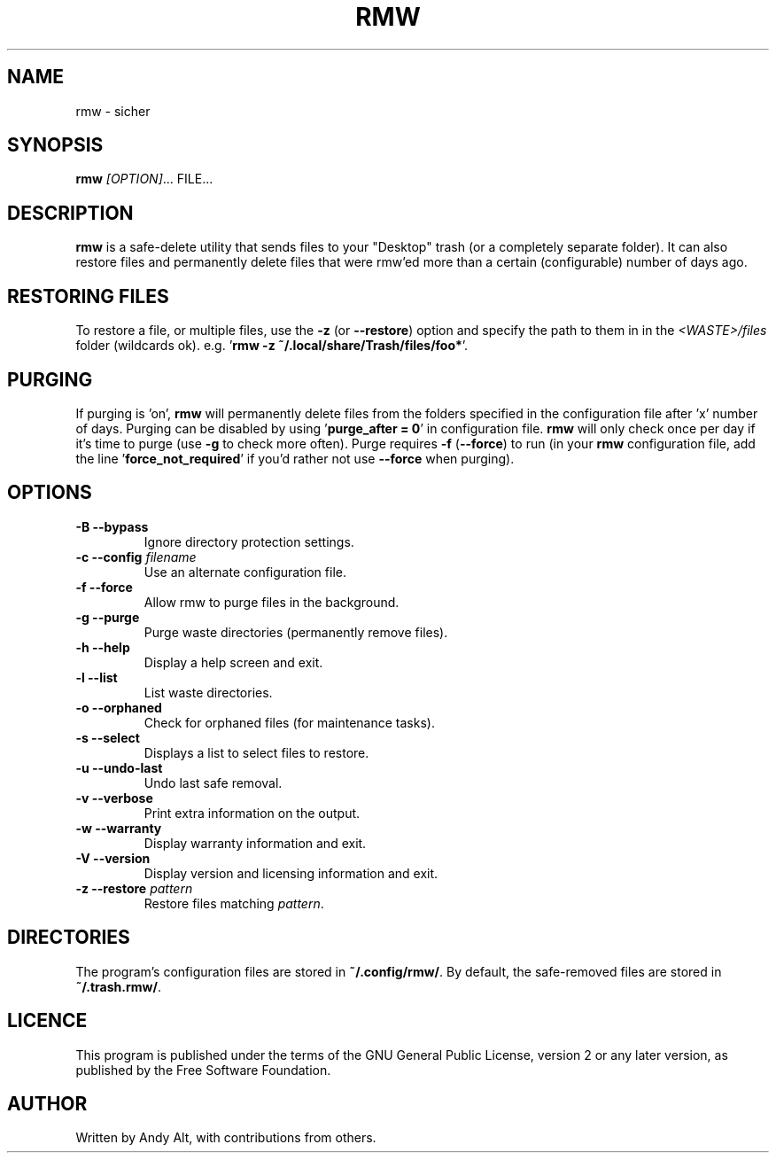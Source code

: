.TH RMW 1 2017-10-14
.SH NAME
rmw - sicher
.SH SYNOPSIS
\fBrmw\fR \fI[OPTION]\fR... FILE...
.SH DESCRIPTION
\fBrmw\fR is a safe-delete utility that sends files to your "Desktop" 
trash (or a completely separate folder). It can also restore files and permanently
delete files that were rmw'ed more than a certain (configurable) number of days ago.
.SH RESTORING FILES
To restore a file, or multiple files, use the \fB\-z\fR (or \fB\-\-restore\fR) option 
and specify the path to them in in the \fI<WASTE>/files\fR folder (wildcards ok).
e.g. '\fBrmw \-z ~/.local/share/Trash/files/foo*\fR'.
.SH PURGING
If purging is 'on', \fBrmw\fR will permanently delete files from the folders
specified in the configuration file after 'x' number of days. 
Purging can be disabled by using '\fBpurge_after = 0\fR' in configuration file. 
\fBrmw\fR will only check once per day if it's time to purge (use \fB\-g\fR to check more often).
Purge requires \fB\-f\fR (\fB\-\-force\fR) to run (in your \fBrmw\fR configuration file, add
the line '\fBforce_not_required\fR' if you'd rather not use \fB\-\-force\fR when purging).
.SH OPTIONS
.TP
\fB\-B \-\-bypass\fR
Ignore directory protection settings.
.TP
\fB\-c \-\-config\fR \fIfilename\fR
Use an alternate configuration file.
.TP
\fB\-f \-\-force\fR
Allow rmw to purge files in the background.
.TP
\fB\-g \-\-purge\fR
Purge waste directories (permanently remove files).
.TP
\fB\-h \-\-help\fR
Display a help screen and exit.
.TP
\fB\-l \-\-list\fR
List waste directories.
.TP
\fB\-o \-\-orphaned\fR
Check for orphaned files (for maintenance tasks).
.TP
\fB\-s \-\-select\fR
Displays a list to select files to restore.
.TP
\fB\-u \-\-undo-last\fR
Undo last safe removal.
.TP
\fB\-v \-\-verbose\fR
Print extra information on the output.
.TP
\fB\-w \-\-warranty\fR
Display warranty information and exit.
.TP
\fB\-V \-\-version\fR
Display version and licensing information and exit.
.TP
\fB\-z \-\-restore\fR \fIpattern\fR
Restore files matching \fIpattern\fR.
.SH DIRECTORIES
The program's configuration files are stored in \fB~/.config/rmw/\fR.
By default, the safe-removed files are stored in \fB~/.trash.rmw/\fR.
.SH LICENCE
This program is published under the terms of the GNU General Public License,
version 2 or any later version, as published by the Free Software Foundation.
.SH AUTHOR
Written by Andy Alt, with contributions from others.
